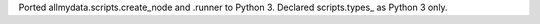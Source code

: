 Ported allmydata.scripts.create_node and .runner to Python 3. Declared scripts.types_ as Python 3 only.
